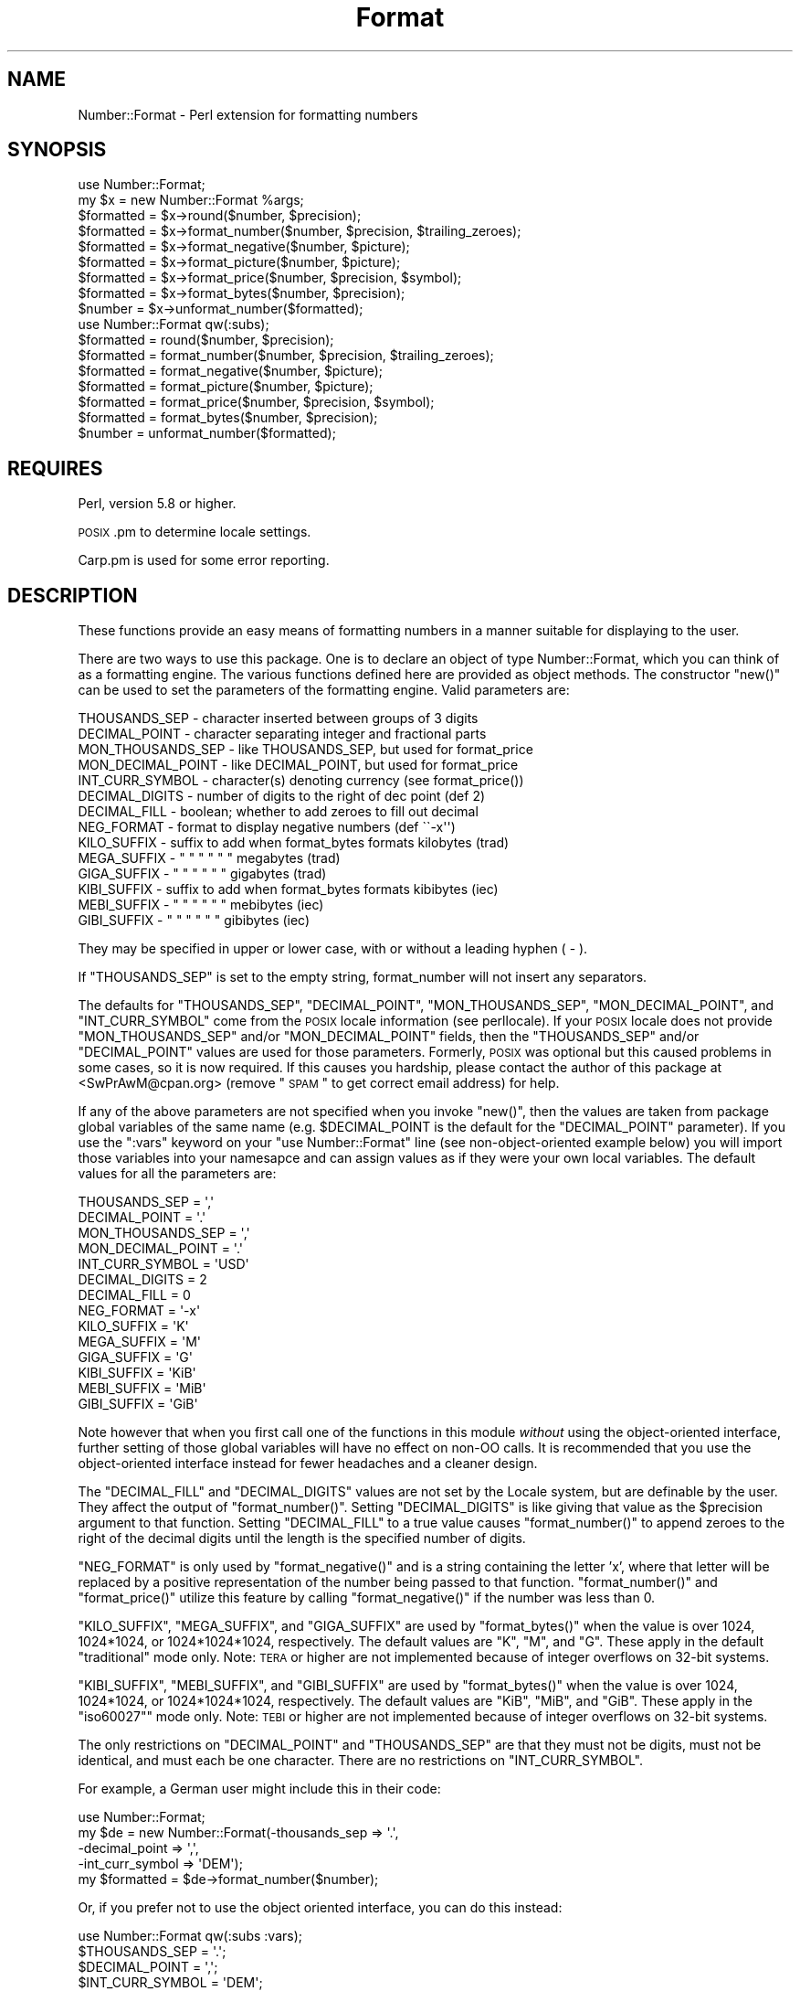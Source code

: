 .\" Automatically generated by Pod::Man 2.23 (Pod::Simple 3.14)
.\"
.\" Standard preamble:
.\" ========================================================================
.de Sp \" Vertical space (when we can't use .PP)
.if t .sp .5v
.if n .sp
..
.de Vb \" Begin verbatim text
.ft CW
.nf
.ne \\$1
..
.de Ve \" End verbatim text
.ft R
.fi
..
.\" Set up some character translations and predefined strings.  \*(-- will
.\" give an unbreakable dash, \*(PI will give pi, \*(L" will give a left
.\" double quote, and \*(R" will give a right double quote.  \*(C+ will
.\" give a nicer C++.  Capital omega is used to do unbreakable dashes and
.\" therefore won't be available.  \*(C` and \*(C' expand to `' in nroff,
.\" nothing in troff, for use with C<>.
.tr \(*W-
.ds C+ C\v'-.1v'\h'-1p'\s-2+\h'-1p'+\s0\v'.1v'\h'-1p'
.ie n \{\
.    ds -- \(*W-
.    ds PI pi
.    if (\n(.H=4u)&(1m=24u) .ds -- \(*W\h'-12u'\(*W\h'-12u'-\" diablo 10 pitch
.    if (\n(.H=4u)&(1m=20u) .ds -- \(*W\h'-12u'\(*W\h'-8u'-\"  diablo 12 pitch
.    ds L" ""
.    ds R" ""
.    ds C` ""
.    ds C' ""
'br\}
.el\{\
.    ds -- \|\(em\|
.    ds PI \(*p
.    ds L" ``
.    ds R" ''
'br\}
.\"
.\" Escape single quotes in literal strings from groff's Unicode transform.
.ie \n(.g .ds Aq \(aq
.el       .ds Aq '
.\"
.\" If the F register is turned on, we'll generate index entries on stderr for
.\" titles (.TH), headers (.SH), subsections (.SS), items (.Ip), and index
.\" entries marked with X<> in POD.  Of course, you'll have to process the
.\" output yourself in some meaningful fashion.
.ie \nF \{\
.    de IX
.    tm Index:\\$1\t\\n%\t"\\$2"
..
.    nr % 0
.    rr F
.\}
.el \{\
.    de IX
..
.\}
.\"
.\" Accent mark definitions (@(#)ms.acc 1.5 88/02/08 SMI; from UCB 4.2).
.\" Fear.  Run.  Save yourself.  No user-serviceable parts.
.    \" fudge factors for nroff and troff
.if n \{\
.    ds #H 0
.    ds #V .8m
.    ds #F .3m
.    ds #[ \f1
.    ds #] \fP
.\}
.if t \{\
.    ds #H ((1u-(\\\\n(.fu%2u))*.13m)
.    ds #V .6m
.    ds #F 0
.    ds #[ \&
.    ds #] \&
.\}
.    \" simple accents for nroff and troff
.if n \{\
.    ds ' \&
.    ds ` \&
.    ds ^ \&
.    ds , \&
.    ds ~ ~
.    ds /
.\}
.if t \{\
.    ds ' \\k:\h'-(\\n(.wu*8/10-\*(#H)'\'\h"|\\n:u"
.    ds ` \\k:\h'-(\\n(.wu*8/10-\*(#H)'\`\h'|\\n:u'
.    ds ^ \\k:\h'-(\\n(.wu*10/11-\*(#H)'^\h'|\\n:u'
.    ds , \\k:\h'-(\\n(.wu*8/10)',\h'|\\n:u'
.    ds ~ \\k:\h'-(\\n(.wu-\*(#H-.1m)'~\h'|\\n:u'
.    ds / \\k:\h'-(\\n(.wu*8/10-\*(#H)'\z\(sl\h'|\\n:u'
.\}
.    \" troff and (daisy-wheel) nroff accents
.ds : \\k:\h'-(\\n(.wu*8/10-\*(#H+.1m+\*(#F)'\v'-\*(#V'\z.\h'.2m+\*(#F'.\h'|\\n:u'\v'\*(#V'
.ds 8 \h'\*(#H'\(*b\h'-\*(#H'
.ds o \\k:\h'-(\\n(.wu+\w'\(de'u-\*(#H)/2u'\v'-.3n'\*(#[\z\(de\v'.3n'\h'|\\n:u'\*(#]
.ds d- \h'\*(#H'\(pd\h'-\w'~'u'\v'-.25m'\f2\(hy\fP\v'.25m'\h'-\*(#H'
.ds D- D\\k:\h'-\w'D'u'\v'-.11m'\z\(hy\v'.11m'\h'|\\n:u'
.ds th \*(#[\v'.3m'\s+1I\s-1\v'-.3m'\h'-(\w'I'u*2/3)'\s-1o\s+1\*(#]
.ds Th \*(#[\s+2I\s-2\h'-\w'I'u*3/5'\v'-.3m'o\v'.3m'\*(#]
.ds ae a\h'-(\w'a'u*4/10)'e
.ds Ae A\h'-(\w'A'u*4/10)'E
.    \" corrections for vroff
.if v .ds ~ \\k:\h'-(\\n(.wu*9/10-\*(#H)'\s-2\u~\d\s+2\h'|\\n:u'
.if v .ds ^ \\k:\h'-(\\n(.wu*10/11-\*(#H)'\v'-.4m'^\v'.4m'\h'|\\n:u'
.    \" for low resolution devices (crt and lpr)
.if \n(.H>23 .if \n(.V>19 \
\{\
.    ds : e
.    ds 8 ss
.    ds o a
.    ds d- d\h'-1'\(ga
.    ds D- D\h'-1'\(hy
.    ds th \o'bp'
.    ds Th \o'LP'
.    ds ae ae
.    ds Ae AE
.\}
.rm #[ #] #H #V #F C
.\" ========================================================================
.\"
.IX Title "Format 3"
.TH Format 3 "2009-09-26" "perl v5.12.3" "User Contributed Perl Documentation"
.\" For nroff, turn off justification.  Always turn off hyphenation; it makes
.\" way too many mistakes in technical documents.
.if n .ad l
.nh
.SH "NAME"
Number::Format \- Perl extension for formatting numbers
.SH "SYNOPSIS"
.IX Header "SYNOPSIS"
.Vb 9
\&  use Number::Format;
\&  my $x = new Number::Format %args;
\&  $formatted = $x\->round($number, $precision);
\&  $formatted = $x\->format_number($number, $precision, $trailing_zeroes);
\&  $formatted = $x\->format_negative($number, $picture);
\&  $formatted = $x\->format_picture($number, $picture);
\&  $formatted = $x\->format_price($number, $precision, $symbol);
\&  $formatted = $x\->format_bytes($number, $precision);
\&  $number    = $x\->unformat_number($formatted);
\&
\&  use Number::Format qw(:subs);
\&  $formatted = round($number, $precision);
\&  $formatted = format_number($number, $precision, $trailing_zeroes);
\&  $formatted = format_negative($number, $picture);
\&  $formatted = format_picture($number, $picture);
\&  $formatted = format_price($number, $precision, $symbol);
\&  $formatted = format_bytes($number, $precision);
\&  $number    = unformat_number($formatted);
.Ve
.SH "REQUIRES"
.IX Header "REQUIRES"
Perl, version 5.8 or higher.
.PP
\&\s-1POSIX\s0.pm to determine locale settings.
.PP
Carp.pm is used for some error reporting.
.SH "DESCRIPTION"
.IX Header "DESCRIPTION"
These functions provide an easy means of formatting numbers in a
manner suitable for displaying to the user.
.PP
There are two ways to use this package.  One is to declare an object
of type Number::Format, which you can think of as a formatting engine.
The various functions defined here are provided as object methods.
The constructor \f(CW\*(C`new()\*(C'\fR can be used to set the parameters of the
formatting engine.  Valid parameters are:
.PP
.Vb 10
\&  THOUSANDS_SEP     \- character inserted between groups of 3 digits
\&  DECIMAL_POINT     \- character separating integer and fractional parts
\&  MON_THOUSANDS_SEP \- like THOUSANDS_SEP, but used for format_price
\&  MON_DECIMAL_POINT \- like DECIMAL_POINT, but used for format_price
\&  INT_CURR_SYMBOL   \- character(s) denoting currency (see format_price())
\&  DECIMAL_DIGITS    \- number of digits to the right of dec point (def 2)
\&  DECIMAL_FILL      \- boolean; whether to add zeroes to fill out decimal
\&  NEG_FORMAT        \- format to display negative numbers (def \`\`\-x\*(Aq\*(Aq)
\&  KILO_SUFFIX       \- suffix to add when format_bytes formats kilobytes (trad)
\&  MEGA_SUFFIX       \-    "    "  "    "        "         "    megabytes (trad)
\&  GIGA_SUFFIX       \-    "    "  "    "        "         "    gigabytes (trad)
\&  KIBI_SUFFIX       \- suffix to add when format_bytes formats kibibytes (iec)
\&  MEBI_SUFFIX       \-    "    "  "    "        "         "    mebibytes (iec)
\&  GIBI_SUFFIX       \-    "    "  "    "        "         "    gibibytes (iec)
.Ve
.PP
They may be specified in upper or lower case, with or without a
leading hyphen ( \- ).
.PP
If \f(CW\*(C`THOUSANDS_SEP\*(C'\fR is set to the empty string, format_number will not
insert any separators.
.PP
The defaults for \f(CW\*(C`THOUSANDS_SEP\*(C'\fR, \f(CW\*(C`DECIMAL_POINT\*(C'\fR,
\&\f(CW\*(C`MON_THOUSANDS_SEP\*(C'\fR, \f(CW\*(C`MON_DECIMAL_POINT\*(C'\fR, and \f(CW\*(C`INT_CURR_SYMBOL\*(C'\fR
come from the \s-1POSIX\s0 locale information (see perllocale).  If your
\&\s-1POSIX\s0 locale does not provide \f(CW\*(C`MON_THOUSANDS_SEP\*(C'\fR and/or
\&\f(CW\*(C`MON_DECIMAL_POINT\*(C'\fR fields, then the \f(CW\*(C`THOUSANDS_SEP\*(C'\fR and/or
\&\f(CW\*(C`DECIMAL_POINT\*(C'\fR values are used for those parameters.  Formerly,
\&\s-1POSIX\s0 was optional but this caused problems in some cases, so it is
now required.  If this causes you hardship, please contact the author
of this package at <SwPrAwM@cpan.org> (remove \*(L"\s-1SPAM\s0\*(R" to get correct
email address) for help.
.PP
If any of the above parameters are not specified when you invoke
\&\f(CW\*(C`new()\*(C'\fR, then the values are taken from package global variables of
the same name (e.g.  \f(CW$DECIMAL_POINT\fR is the default for the
\&\f(CW\*(C`DECIMAL_POINT\*(C'\fR parameter).  If you use the \f(CW\*(C`:vars\*(C'\fR keyword on your
\&\f(CW\*(C`use Number::Format\*(C'\fR line (see non-object-oriented example below) you
will import those variables into your namesapce and can assign values
as if they were your own local variables.  The default values for all
the parameters are:
.PP
.Vb 10
\&  THOUSANDS_SEP     = \*(Aq,\*(Aq
\&  DECIMAL_POINT     = \*(Aq.\*(Aq
\&  MON_THOUSANDS_SEP = \*(Aq,\*(Aq
\&  MON_DECIMAL_POINT = \*(Aq.\*(Aq
\&  INT_CURR_SYMBOL   = \*(AqUSD\*(Aq
\&  DECIMAL_DIGITS    = 2
\&  DECIMAL_FILL      = 0
\&  NEG_FORMAT        = \*(Aq\-x\*(Aq
\&  KILO_SUFFIX       = \*(AqK\*(Aq
\&  MEGA_SUFFIX       = \*(AqM\*(Aq
\&  GIGA_SUFFIX       = \*(AqG\*(Aq
\&  KIBI_SUFFIX       = \*(AqKiB\*(Aq
\&  MEBI_SUFFIX       = \*(AqMiB\*(Aq
\&  GIBI_SUFFIX       = \*(AqGiB\*(Aq
.Ve
.PP
Note however that when you first call one of the functions in this
module \fIwithout\fR using the object-oriented interface, further setting
of those global variables will have no effect on non-OO calls.  It is
recommended that you use the object-oriented interface instead for
fewer headaches and a cleaner design.
.PP
The \f(CW\*(C`DECIMAL_FILL\*(C'\fR and \f(CW\*(C`DECIMAL_DIGITS\*(C'\fR values are not set by the
Locale system, but are definable by the user.  They affect the output
of \f(CW\*(C`format_number()\*(C'\fR.  Setting \f(CW\*(C`DECIMAL_DIGITS\*(C'\fR is like giving that
value as the \f(CW$precision\fR argument to that function.  Setting
\&\f(CW\*(C`DECIMAL_FILL\*(C'\fR to a true value causes \f(CW\*(C`format_number()\*(C'\fR to append
zeroes to the right of the decimal digits until the length is the
specified number of digits.
.PP
\&\f(CW\*(C`NEG_FORMAT\*(C'\fR is only used by \f(CW\*(C`format_negative()\*(C'\fR and is a string
containing the letter 'x', where that letter will be replaced by a
positive representation of the number being passed to that function.
\&\f(CW\*(C`format_number()\*(C'\fR and \f(CW\*(C`format_price()\*(C'\fR utilize this feature by
calling \f(CW\*(C`format_negative()\*(C'\fR if the number was less than 0.
.PP
\&\f(CW\*(C`KILO_SUFFIX\*(C'\fR, \f(CW\*(C`MEGA_SUFFIX\*(C'\fR, and \f(CW\*(C`GIGA_SUFFIX\*(C'\fR are used by
\&\f(CW\*(C`format_bytes()\*(C'\fR when the value is over 1024, 1024*1024, or
1024*1024*1024, respectively.  The default values are \*(L"K\*(R", \*(L"M\*(R", and
\&\*(L"G\*(R".  These apply in the default \*(L"traditional\*(R" mode only.  Note: \s-1TERA\s0
or higher are not implemented because of integer overflows on 32\-bit
systems.
.PP
\&\f(CW\*(C`KIBI_SUFFIX\*(C'\fR, \f(CW\*(C`MEBI_SUFFIX\*(C'\fR, and \f(CW\*(C`GIBI_SUFFIX\*(C'\fR are used by
\&\f(CW\*(C`format_bytes()\*(C'\fR when the value is over 1024, 1024*1024, or
1024*1024*1024, respectively.  The default values are \*(L"KiB\*(R", \*(L"MiB\*(R",
and \*(L"GiB\*(R".  These apply in the \*(L"iso60027\*(R"" mode only.  Note: \s-1TEBI\s0 or
higher are not implemented because of integer overflows on 32\-bit
systems.
.PP
The only restrictions on \f(CW\*(C`DECIMAL_POINT\*(C'\fR and \f(CW\*(C`THOUSANDS_SEP\*(C'\fR are that
they must not be digits, must not be identical, and must each be one
character.  There are no restrictions on \f(CW\*(C`INT_CURR_SYMBOL\*(C'\fR.
.PP
For example, a German user might include this in their code:
.PP
.Vb 5
\&  use Number::Format;
\&  my $de = new Number::Format(\-thousands_sep   => \*(Aq.\*(Aq,
\&                              \-decimal_point   => \*(Aq,\*(Aq,
\&                              \-int_curr_symbol => \*(AqDEM\*(Aq);
\&  my $formatted = $de\->format_number($number);
.Ve
.PP
Or, if you prefer not to use the object oriented interface, you can do
this instead:
.PP
.Vb 5
\&  use Number::Format qw(:subs :vars);
\&  $THOUSANDS_SEP   = \*(Aq.\*(Aq;
\&  $DECIMAL_POINT   = \*(Aq,\*(Aq;
\&  $INT_CURR_SYMBOL = \*(AqDEM\*(Aq;
\&  my $formatted = format_number($number);
.Ve
.SH "EXPORTS"
.IX Header "EXPORTS"
Nothing is exported by default.  To export the functions or the global
variables defined herein, specify the function name(s) on the import
list of the \f(CW\*(C`use Number::Format\*(C'\fR statement.  To export all functions
defined herein, use the special tag \f(CW\*(C`:subs\*(C'\fR.  To export the
variables, use the special tag \f(CW\*(C`:vars\*(C'\fR; to export both subs and vars
you can use the tag \f(CW\*(C`:all\*(C'\fR.
.SH "METHODS"
.IX Header "METHODS"
.ie n .IP "new( %args )" 4
.el .IP "new( \f(CW%args\fR )" 4
.IX Item "new( %args )"
Creates a new Number::Format object.  Valid keys for \f(CW%args\fR are any of
the parameters described above.  Keys may be in all uppercase or all
lowercase, and may optionally be preceded by a hyphen (\-) character.
Example:
.Sp
.Vb 3
\&  my $de = new Number::Format(\-thousands_sep   => \*(Aq.\*(Aq,
\&                              \-decimal_point   => \*(Aq,\*(Aq,
\&                              \-int_curr_symbol => \*(AqDEM\*(Aq);
.Ve
.ie n .IP "round($number, $precision)" 4
.el .IP "round($number, \f(CW$precision\fR)" 4
.IX Item "round($number, $precision)"
Rounds the number to the specified precision.  If \f(CW$precision\fR is
omitted, the value of the \f(CW\*(C`DECIMAL_DIGITS\*(C'\fR parameter is used (default
value 2).  Both input and output are numeric (the function uses math
operators rather than string manipulation to do its job), The value of
\&\f(CW$precision\fR may be any integer, positive or negative. Examples:
.Sp
.Vb 4
\&  round(3.14159)       yields    3.14
\&  round(3.14159, 4)    yields    3.1416
\&  round(42.00, 4)      yields    42
\&  round(1234, \-2)      yields    1200
.Ve
.Sp
Since this is a mathematical rather than string oriented function,
there will be no trailing zeroes to the right of the decimal point,
and the \f(CW\*(C`DECIMAL_POINT\*(C'\fR and \f(CW\*(C`THOUSANDS_SEP\*(C'\fR variables are ignored.
To format your number using the \f(CW\*(C`DECIMAL_POINT\*(C'\fR and \f(CW\*(C`THOUSANDS_SEP\*(C'\fR
variables, use \f(CW\*(C`format_number()\*(C'\fR instead.
.ie n .IP "format_number($number, $precision, $trailing_zeroes)" 4
.el .IP "format_number($number, \f(CW$precision\fR, \f(CW$trailing_zeroes\fR)" 4
.IX Item "format_number($number, $precision, $trailing_zeroes)"
Formats a number by adding \f(CW\*(C`THOUSANDS_SEP\*(C'\fR between each set of 3
digits to the left of the decimal point, substituting \f(CW\*(C`DECIMAL_POINT\*(C'\fR
for the decimal point, and rounding to the specified precision using
\&\f(CW\*(C`round()\*(C'\fR.  Note that \f(CW$precision\fR is a \fImaximum\fR precision
specifier; trailing zeroes will only appear in the output if
\&\f(CW$trailing_zeroes\fR is provided, or the parameter \f(CW\*(C`DECIMAL_FILL\*(C'\fR is
set, with a value that is true (not zero, undef, or the empty string).
If \f(CW$precision\fR is omitted, the value of the \f(CW\*(C`DECIMAL_DIGITS\*(C'\fR
parameter (default value of 2) is used.
.Sp
If the value is too large or great to work with as a regular number,
but instead must be shown in scientific notation, returns that number
in scientific notation without further formatting.
.Sp
Examples:
.Sp
.Vb 7
\&  format_number(12345.6789)             yields   \*(Aq12,345.68\*(Aq
\&  format_number(123456.789, 2)          yields   \*(Aq123,456.79\*(Aq
\&  format_number(1234567.89, 2)          yields   \*(Aq1,234,567.89\*(Aq
\&  format_number(1234567.8, 2)           yields   \*(Aq1,234,567.8\*(Aq
\&  format_number(1234567.8, 2, 1)        yields   \*(Aq1,234,567.80\*(Aq
\&  format_number(1.23456789, 6)          yields   \*(Aq1.234568\*(Aq
\&  format_number("0.000020000E+00", 7);\*(Aq yields   \*(Aq2e\-05\*(Aq
.Ve
.Sp
Of course the output would have your values of \f(CW\*(C`THOUSANDS_SEP\*(C'\fR and
\&\f(CW\*(C`DECIMAL_POINT\*(C'\fR instead of ',' and '.' respectively.
.ie n .IP "format_negative($number, $picture)" 4
.el .IP "format_negative($number, \f(CW$picture\fR)" 4
.IX Item "format_negative($number, $picture)"
Formats a negative number.  Picture should be a string that contains
the letter \f(CW\*(C`x\*(C'\fR where the number should be inserted.  For example, for
standard negative numbers you might use ``\f(CW\*(C`\-x\*(C'\fR'', while for
accounting purposes you might use ``\f(CW\*(C`(x)\*(C'\fR''.  If the specified number
begins with a ``\-'' character, that will be removed before formatting,
but formatting will occur whether or not the number is negative.
.ie n .IP "format_picture($number, $picture)" 4
.el .IP "format_picture($number, \f(CW$picture\fR)" 4
.IX Item "format_picture($number, $picture)"
Returns a string based on \f(CW$picture\fR with the \f(CW\*(C`#\*(C'\fR characters
replaced by digits from \f(CW$number\fR.  If the length of the integer part
of \f(CW$number\fR is too large to fit, the \f(CW\*(C`#\*(C'\fR characters are replaced with
asterisks (\f(CW\*(C`*\*(C'\fR) instead.  Examples:
.Sp
.Vb 5
\&  format_picture(100.023, \*(AqUSD ##,###.##\*(Aq)   yields   \*(AqUSD    100.02\*(Aq
\&  format_picture(1000.23, \*(AqUSD ##,###.##\*(Aq)   yields   \*(AqUSD  1,000.23\*(Aq
\&  format_picture(10002.3, \*(AqUSD ##,###.##\*(Aq)   yields   \*(AqUSD 10,002.30\*(Aq
\&  format_picture(100023,  \*(AqUSD ##,###.##\*(Aq)   yields   \*(AqUSD **,***.**\*(Aq
\&  format_picture(1.00023, \*(AqUSD #.###,###\*(Aq)   yields   \*(AqUSD 1.002,300\*(Aq
.Ve
.Sp
The comma (,) and period (.) you see in the picture examples should
match the values of \f(CW\*(C`THOUSANDS_SEP\*(C'\fR and \f(CW\*(C`DECIMAL_POINT\*(C'\fR,
respectively, for proper operation.  However, the \f(CW\*(C`THOUSANDS_SEP\*(C'\fR
characters in \f(CW$picture\fR need not occur every three digits; the
\&\fIonly\fR use of that variable by this function is to remove leading
commas (see the first example above).  There may not be more than one
instance of \f(CW\*(C`DECIMAL_POINT\*(C'\fR in \f(CW$picture\fR.
.Sp
The value of \f(CW\*(C`NEG_FORMAT\*(C'\fR is used to determine how negative numbers
are displayed.  The result of this is that the output of this function
my have unexpected spaces before and/or after the number.  This is
necessary so that positive and negative numbers are formatted into a
space the same size.  If you are only using positive numbers and want
to avoid this problem, set \s-1NEG_FORMAT\s0 to \*(L"x\*(R".
.ie n .IP "format_price($number, $precision, $symbol)" 4
.el .IP "format_price($number, \f(CW$precision\fR, \f(CW$symbol\fR)" 4
.IX Item "format_price($number, $precision, $symbol)"
Returns a string containing \f(CW$number\fR formatted similarly to
\&\f(CW\*(C`format_number()\*(C'\fR, except that the decimal portion may have trailing
zeroes added to make it be exactly \f(CW$precision\fR characters long, and
the currency string will be prefixed.
.Sp
The \f(CW$symbol\fR attribute may be one of \*(L"\s-1INT_CURR_SYMBOL\s0\*(R" or
\&\*(L"\s-1CURRENCY_SYMBOL\s0\*(R" (case insensitive) to use the value of that
attribute of the object, or a string containing the symbol to be used.
The default is \*(L"\s-1INT_CURR_SYMBOL\s0\*(R" if this argument is undefined or not
given; if set to the empty string, or if set to undef and the
\&\f(CW\*(C`INT_CURR_SYMBOL\*(C'\fR attribute of the object is the empty string, no
currency will be added.
.Sp
If \f(CW$precision\fR is not provided, the default of 2 will be used.
Examples:
.Sp
.Vb 3
\&  format_price(12.95)   yields   \*(AqUSD 12.95\*(Aq
\&  format_price(12)      yields   \*(AqUSD 12.00\*(Aq
\&  format_price(12, 3)   yields   \*(Aq12.000\*(Aq
.Ve
.Sp
The third example assumes that \f(CW\*(C`INT_CURR_SYMBOL\*(C'\fR is the empty string.
.ie n .IP "format_bytes($number, %options)" 4
.el .IP "format_bytes($number, \f(CW%options\fR)" 4
.IX Item "format_bytes($number, %options)"
.PD 0
.ie n .IP "format_bytes($number, $precision)  # deprecated" 4
.el .IP "format_bytes($number, \f(CW$precision\fR)  # deprecated" 4
.IX Item "format_bytes($number, $precision)  # deprecated"
.PD
Returns a string containing \f(CW$number\fR formatted similarly to
\&\f(CW\*(C`format_number()\*(C'\fR, except that large numbers may be abbreviated by
adding a suffix to indicate 1024, 1,048,576, or 1,073,741,824 bytes.
Suffix may be the traditional K, M, or G (default); or the \s-1IEC\s0
standard 60027 \*(L"KiB,\*(R" \*(L"MiB,\*(R" or \*(L"GiB\*(R" depending on the \*(L"mode\*(R" option.
.Sp
Negative values will result in an error.
.Sp
The second parameter can be either a hash that sets options, or a
number.  Using a number here is deprecated and will generate a
warning; early versions of Number::Format only allowed a numeric
value.  A future release of Number::Format will change this warning to
an error.  New code should use a hash instead to set options.  If it
is a number this sets the value of the \*(L"precision\*(R" option.
.Sp
Valid options are:
.RS 4
.IP "precision" 4
.IX Item "precision"
Set the precision for displaying numbers.  If not provided, a default
of 2 will be used.  Examples:
.Sp
.Vb 6
\&  format_bytes(12.95)                   yields   \*(Aq12.95\*(Aq
\&  format_bytes(12.95, precision => 0)   yields   \*(Aq13\*(Aq
\&  format_bytes(2048)                    yields   \*(Aq2K\*(Aq
\&  format_bytes(2048, mode => "iec")     yields   \*(Aq2KiB\*(Aq
\&  format_bytes(9999999)                 yields   \*(Aq9.54M\*(Aq
\&  format_bytes(9999999, precision => 1) yields   \*(Aq9.5M\*(Aq
.Ve
.IP "unit" 4
.IX Item "unit"
Sets the default units used for the results.  The default is to
determine this automatically in order to minimize the length of the
string.  In other words, numbers greater than or equal to 1024 (or
other number given by the 'base' option, q.v.) will be divided by 1024
and \f(CW$KILO_SUFFIX\fR or \f(CW$KIBI_SUFFIX\fR added; if greater than or equal
to 1048576 (1024*1024), it will be divided by 1048576 and
\&\f(CW$MEGA_SUFFIX\fR or \f(CW$MEBI_SUFFIX\fR appended to the end; etc.
.Sp
However if a value is given for \f(CW\*(C`unit\*(C'\fR it will use that value
instead.  The first letter (case-insensitive) of the value given
indicates the threshhold for conversion; acceptable values are G (for
giga/gibi), M (for mega/mebi), K (for kilo/kibi), or A (for automatic,
the default).  For example:
.Sp
.Vb 2
\&  format_bytes(1048576, unit => \*(AqK\*(Aq) yields     \*(Aq1,024K\*(Aq
\&                                     instead of \*(Aq1M\*(Aq
.Ve
.Sp
Note that the valid values to this option do not vary even when the
suffix configuration variables have been changed.
.IP "base" 4
.IX Item "base"
Sets the number at which the \f(CW$KILO_SUFFIX\fR is added.  Default is
1024.  Set to any value; the only other useful value is probably 1000,
as hard disk manufacturers use that number to make their disks sound
bigger than they really are.
.Sp
If the mode (see below) is set to \*(L"iec\*(R" or \*(L"iec60027\*(R" then setting the
base option results in an error.
.IP "mode" 4
.IX Item "mode"
Traditionally, bytes have been given in \s-1SI\s0 (metric) units such as
\&\*(L"kilo\*(R" and \*(L"mega\*(R" even though they represent powers of 2 (1024, etc.)
rather than powers of 10 (1000, etc.)  This \*(L"binary prefix\*(R" causes
much confusion in consumer products where \*(L"\s-1GB\s0\*(R" may mean either
1,048,576 or 1,000,000, for example.  The International
Electrotechnical Commission has created standard \s-1IEC\s0 60027 to
introduce prefixes Ki, Mi, Gi, etc. (\*(L"kibibytes,\*(R" \*(L"mebibytes,\*(R"
\&\*(L"gibibytes,\*(R" etc.) to remove this confusion.  Specify a mode option
with either \*(L"traditional\*(R" or \*(L"iec60027\*(R" (or abbreviate as \*(L"trad\*(R" or
\&\*(L"iec\*(R") to indicate which type of binary prefix you want format_bytes
to use.  For backward compatibility, \*(L"traditional\*(R" is the default.
See http://en.wikipedia.org/wiki/Binary_prefix for more information.
.RE
.RS 4
.RE
.IP "unformat_number($formatted)" 4
.IX Item "unformat_number($formatted)"
Converts a string as returned by \f(CW\*(C`format_number()\*(C'\fR,
\&\f(CW\*(C`format_price()\*(C'\fR, or \f(CW\*(C`format_picture()\*(C'\fR, and returns the
corresponding value as a numeric scalar.  Returns \f(CW\*(C`undef\*(C'\fR if the
number does not contain any digits.  Examples:
.Sp
.Vb 4
\&  unformat_number(\*(AqUSD 12.95\*(Aq)   yields   12.95
\&  unformat_number(\*(AqUSD 12.00\*(Aq)   yields   12
\&  unformat_number(\*(Aqfoobar\*(Aq)      yields   undef
\&  unformat_number(\*(Aq1234\-567@.8\*(Aq) yields   1234567.8
.Ve
.Sp
The value of \f(CW\*(C`DECIMAL_POINT\*(C'\fR is used to determine where to separate
the integer and decimal portions of the input.  All other non-digit
characters, including but not limited to \f(CW\*(C`INT_CURR_SYMBOL\*(C'\fR and
\&\f(CW\*(C`THOUSANDS_SEP\*(C'\fR, are removed.
.Sp
If the number matches the pattern of \f(CW\*(C`NEG_FORMAT\*(C'\fR \fIor\fR there is a
``\-'' character before any of the digits, then a negative number is
returned.
.Sp
If the number ends with the \f(CW\*(C`KILO_SUFFIX\*(C'\fR, \f(CW\*(C`KIBI_SUFFIX\*(C'\fR,
\&\f(CW\*(C`MEGA_SUFFIX\*(C'\fR, \f(CW\*(C`MEBI_SUFFIX\*(C'\fR, \f(CW\*(C`GIGA_SUFFIX\*(C'\fR, or \f(CW\*(C`GIBI_SUFFIX\*(C'\fR
characters, then the number returned will be multiplied by the
appropriate multiple of 1024 (or if the base option is given, by the
multiple of that value) as appropriate.  Examples:
.Sp
.Vb 4
\&  unformat_number("4K", base => 1024)   yields  4096
\&  unformat_number("4K", base => 1000)   yields  4000
\&  unformat_number("4KiB", base => 1024) yields  4096
\&  unformat_number("4G")                 yields  4294967296
.Ve
.SH "CAVEATS"
.IX Header "CAVEATS"
Some systems, notably OpenBSD, may have incomplete locale support.
Using this module together with \fIsetlocale\fR\|(3) in OpenBSD may therefore
not produce the intended results.
.SH "BUGS"
.IX Header "BUGS"
No known bugs at this time.  Report bugs using the \s-1CPAN\s0 request
tracker at https://rt.cpan.org/NoAuth/Bugs.html?Dist=Number\-Format <https://rt.cpan.org/NoAuth/Bugs.html?Dist=Number-Format>
or by email to the author.
.SH "AUTHOR"
.IX Header "AUTHOR"
William R. Ward, SwPrAwM@cpan.org (remove \*(L"\s-1SPAM\s0\*(R" before sending email,
leaving only my initials)
.SH "SEE ALSO"
.IX Header "SEE ALSO"
\&\fIperl\fR\|(1).
